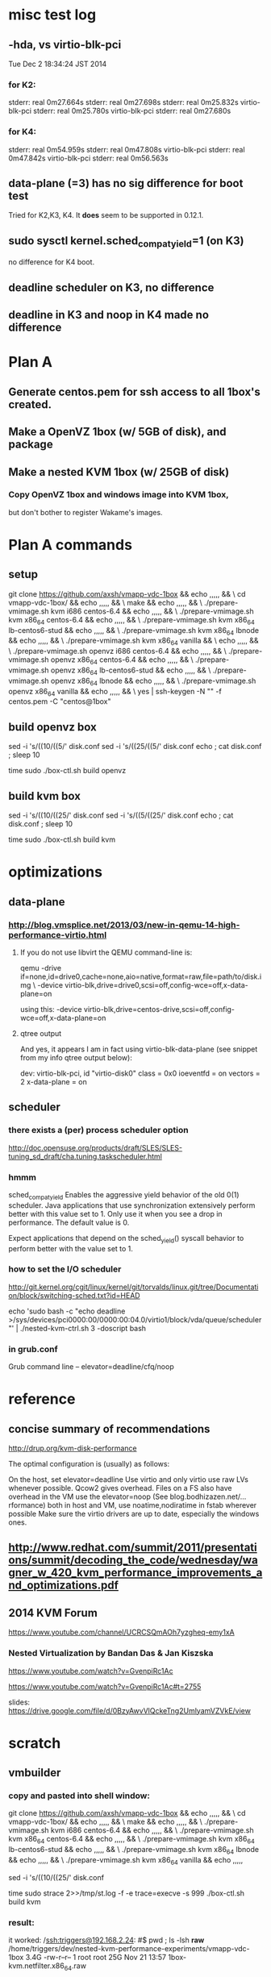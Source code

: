 
* misc test log

** -hda, vs virtio-blk-pci
Tue Dec  2 18:34:24 JST 2014

*** for K2:
stderr: real	0m27.664s
stderr: real	0m27.698s
stderr: real	0m25.832s virtio-blk-pci
stderr: real	0m25.780s virtio-blk-pci
stderr: real	0m27.680s

*** for K4:
stderr: real	0m54.959s
stderr: real	0m47.808s virtio-blk-pci
stderr: real	0m47.842s virtio-blk-pci
stderr: real	0m56.563s

** data-plane (=3) has no sig difference for boot test

Tried for K2,K3, K4.  It *does* seem to be supported in
0.12.1.

** sudo sysctl kernel.sched_compat_yield=1 (on K3)

no difference for K4 boot.

** deadline scheduler on K3, no difference

** deadline in K3 and noop in K4 made no difference

* Plan A
** Generate centos.pem for ssh access to all 1box's created.

** Make a OpenVZ 1box (w/ 5GB of disk), and package

** Make a nested KVM 1box (w/ 25GB of disk)

*** Copy OpenVZ 1box and windows image into KVM 1box,
    but don't bother to register Wakame's images.

* Plan A commands

** setup
git clone https://github.com/axsh/vmapp-vdc-1box && echo ,,,,, && \
cd vmapp-vdc-1box/ && echo ,,,,, && \
make && echo ,,,,, && \
./prepare-vmimage.sh kvm i686 centos-6.4 && echo ,,,,, && \
./prepare-vmimage.sh kvm x86_64 centos-6.4 && echo ,,,,, && \
./prepare-vmimage.sh kvm x86_64 lb-centos6-stud && echo ,,,,, && \
./prepare-vmimage.sh kvm x86_64 lbnode && echo ,,,,, && \
./prepare-vmimage.sh kvm x86_64 vanilla && \
echo ,,,,, && \
./prepare-vmimage.sh openvz i686 centos-6.4 && echo ,,,,, && \
./prepare-vmimage.sh openvz x86_64 centos-6.4 && echo ,,,,, && \
./prepare-vmimage.sh openvz x86_64 lb-centos6-stud && echo ,,,,, && \
./prepare-vmimage.sh openvz x86_64 lbnode && echo ,,,,, && \
./prepare-vmimage.sh openvz x86_64 vanilla && echo ,,,,, && \
yes | ssh-keygen -N "" -f centos.pem -C "centos@1box"

** build openvz box

sed -i 's/((10/((5/' disk.conf
sed -i 's/((25/((5/' disk.conf
echo ; cat disk.conf ; sleep 10

time sudo ./box-ctl.sh build openvz



** build kvm box

sed -i 's/((10/((25/' disk.conf
sed -i 's/((5/((25/' disk.conf
echo ; cat disk.conf ; sleep 10

time sudo ./box-ctl.sh build kvm


* optimizations

** data-plane

*** http://blog.vmsplice.net/2013/03/new-in-qemu-14-high-performance-virtio.html

**** If you do not use libvirt the QEMU command-line is:

qemu -drive if=none,id=drive0,cache=none,aio=native,format=raw,file=path/to/disk.img \
     -device virtio-blk,drive=drive0,scsi=off,config-wce=off,x-data-plane=on

using this:
     -device virtio-blk,drive=centos-drive,scsi=off,config-wce=off,x-data-plane=on

**** qtree output
And yes, it appears I am in fact using virtio-blk-data-plane (see snippet from my info qtree output below):

dev: virtio-blk-pci, id "virtio-disk0"
class = 0x0
ioeventfd = on
vectors = 2
x-data-plane = on

** scheduler

*** there exists a (per) process scheduler option

http://doc.opensuse.org/products/draft/SLES/SLES-tuning_sd_draft/cha.tuning.taskscheduler.html

*** hmmm
sched_compat_yield
Enables the aggressive yield behavior of the old 0(1) scheduler. Java applications that use synchronization extensively perform better with this value set to 1. Only use it when you see a drop in performance. The default value is 0.

Expect applications that depend on the sched_yield() syscall behavior to perform better with the value set to 1.


*** how to set the I/O scheduler

http://git.kernel.org/cgit/linux/kernel/git/torvalds/linux.git/tree/Documentation/block/switching-sched.txt?id=HEAD

echo 'sudo bash -c "echo deadline >/sys/devices/pci0000:00/0000:00:04.0/virtio1/block/vda/queue/scheduler"' | ./nested-kvm-ctrl.sh  3 -doscript  bash

*** in grub.conf

Grub command line – elevator=deadline/cfq/noop

* reference
** concise summary of recommendations
http://drup.org/kvm-disk-performance

The optimal configuration is (usually) as follows:

On the host, set elevator=deadline
Use virtio and only virtio
use raw LVs whenever possible. Qcow2 gives overhead. Files on a FS also have overhead
in the VM use the elevator=noop (See blog.bodhizazen.net/…rformance)
both in host and VM, use noatime,nodiratime in fstab wherever possible
Make sure the virtio drivers are up to date, especially the windows ones.


** http://www.redhat.com/summit/2011/presentations/summit/decoding_the_code/wednesday/wagner_w_420_kvm_performance_improvements_and_optimizations.pdf

** 2014 KVM Forum
https://www.youtube.com/channel/UCRCSQmAOh7yzgheq-emy1xA

*** Nested Virtualization by Bandan Das & Jan Kiszska
https://www.youtube.com/watch?v=GvenpiRc1Ac

https://www.youtube.com/watch?v=GvenpiRc1Ac#t=2755

slides:
https://drive.google.com/file/d/0BzyAwvVlQckeTng2UmlyamVZVkE/view


* scratch
** vmbuilder 
*** copy and pasted into shell window:

git clone https://github.com/axsh/vmapp-vdc-1box && echo ,,,,, && \
cd vmapp-vdc-1box/ && echo ,,,,, && \
make && echo ,,,,, && \
./prepare-vmimage.sh kvm i686 centos-6.4 && echo ,,,,, && \
./prepare-vmimage.sh kvm x86_64 centos-6.4 && echo ,,,,, && \
./prepare-vmimage.sh kvm x86_64 lb-centos6-stud && echo ,,,,, && \
./prepare-vmimage.sh kvm x86_64 lbnode && echo ,,,,, && \
./prepare-vmimage.sh kvm x86_64 vanilla && echo ,,,,,

sed -i 's/((10/((25/' disk.conf

time sudo strace 2>>/tmp/st.log -f -e trace=execve -s 999 ./box-ctl.sh build kvm

*** result:
it worked:
/ssh:triggers@192.168.2.24: #$ pwd ; ls -lsh *raw*
/home/triggers/dev/nested-kvm-performance-experiments/vmapp-vdc-1box
3.4G -rw-r--r-- 1 root root 25G Nov 21 13:57 1box-kvm.netfilter.x86_64.raw

*** there is something for auto insertion of sshkey
vmapp-vdc-1box/vmspec.conf:

# $ yes | ssh-keygen -N "" -f centos.pem -C "centos@1box"
ssh_user_key=${BASH_SOURCE[0]%/*}/${devel_user}.pem.pub
[[ -f ${BASH_SOURCE[0]%/*}/${devel_user}.pem.pub ]] || ssh_user_key=


** strace summary:

[pid 13523] execve("/bin/bash", ["/bin/bash", "-c", "time sudo VDC_HYPERVISOR=kvm VDC_EDGE_NETWORKING=netfilter setarch x86_64 ./vmbuilder/kvm/rhel/6/misc/kvm-ctl.sh build --config-path=./vmbuilder.conf"], [/* 24 vars */]) = 0
[pid 13524] execve("/bin/sudo", ["sudo", "VDC_HYPERVISOR=kvm", "VDC_EDGE_NETWORKING=netfilter", "setarch", "x86_64", "./vmbuilder/kvm/rhel/6/misc/kvm-ctl.sh", "build", "--config-path=./vmbuilder.conf"], [/* 24 vars */]) = 0
[pid 13525] execve("/bin/setarch", ["setarch", "x86_64", "./vmbuilder/kvm/rhel/6/misc/kvm-ctl.sh", "build", "--config-path=./vmbuilder.conf"], [/* 20 vars */]) = 0
[pid 13525] execve("./vmbuilder/kvm/rhel/6/misc/kvm-ctl.sh", ["./vmbuilder/kvm/rhel/6/misc/kvm-ctl.sh", "build", "--config-path=./vmbuilder.conf"], [/* 20 vars */]) = 0
[pid 13551] execve("/home/triggers/dev/nested-kvm-performance-experiments/vmapp-vdc-1box/vmbuilder/kvm/rhel/6/misc/../vmbuilder.sh", ["/home/triggers/dev/nested-kvm-performance-experiments/vmapp-vdc-1box/vmbuilder/kvm/rhel/6/misc/../vmbuilder.sh", "--config-path=./vmbuilder.conf"], [/* 23 vars */]) = 0

((where is ./vmbuilder.conf ???))
ans: right at base of vmapp-vdc-1box.

** another view
execve("./box-ctl.sh", ["./box-ctl.sh", "build", "kvm"], [/* 20 vars */]) = 0
[pid 13524] execve("/bin/sudo", ["sudo", "VDC_HYPERVISOR=kvm", "VDC_EDGE_NETWORKING=netfilter", "setarch", "x86_64", "./vmbuilder/kvm/rhel/6/misc/kvm-ctl.sh", "build", "--config-path=./vmbuilder.conf"], [/* 24 vars */]) = 0
[pid 13525] execve("/bin/setarch", ["setarch", "x86_64", "./vmbuilder/kvm/rhel/6/misc/kvm-ctl.sh", "build", "--config-path=./vmbuilder.conf"], [/* 20 vars */]) = 0
[pid 13525] execve("./vmbuilder/kvm/rhel/6/misc/kvm-ctl.sh", ["./vmbuilder/kvm/rhel/6/misc/kvm-ctl.sh", "build", "--config-path=./vmbuilder.conf"], [/* 20 vars */]) = 0
[pid 13551] execve("/home/triggers/dev/nested-kvm-performance-experiments/vmapp-vdc-1box/vmbuilder/kvm/rhel/6/misc/../vmbuilder.sh", ["/home/triggers/dev/nested-kvm-performance-experiments/vmapp-vdc-1box/vmbuilder/kvm/rhel/6/misc/../vmbuilder.sh", "--config-path=./vmbuilder.conf"], [/* 23 vars */]) = 0



* (macnotes2) Thursday, November 13th
** Just built 60G image with these commands:


/ssh:triggers@192.168.2.24: #$ git clone https://github.com/axsh/vmapp-vdc-1box
/ssh:triggers@192.168.2.24: #$ cd vmapp-vdc-1box/
/ssh:triggers@192.168.2.24: #$ make
/ssh:triggers@192.168.2.24: #$ ./prepare-vmimage.sh kvm i686 centos-6.4
/ssh:triggers@192.168.2.24: #$ ./prepare-vmimage.sh kvm x86_64 centos-6.4
/ssh:triggers@192.168.2.24: #$ ./prepare-vmimage.sh kvm x86_64 lb-centos6-stud
/ssh:triggers@192.168.2.24: #$ ./prepare-vmimage.sh kvm x86_64 lbnode
/ssh:triggers@192.168.2.24: #$ ./prepare-vmimage.sh kvm x86_64 vanilla
/ssh:triggers@192.168.2.24: #$ cat disk.conf 
rootsize=${rootsize:-$((60 * 1024))}
swapsize=${swapsize:-0}
optsize=${optsize:-0}
/ssh:triggers@192.168.2.24: #$ time bash -x ./box-ctl.sh build kvm
[INFO] Creating disk image: "/home/triggers/dev/fresh-1box-kvm/vmapp-vdc-1box/1box-kvm.netfilter.x86_64.raw" of size: 61440MB
[INFO] Generated => /home/triggers/dev/fresh-1box-kvm/vmapp-vdc-1box/1box-kvm.netfilter.x86_64.raw
real	8m47.369s
user	2m19.799s
sys	0m17.325s
/ssh:triggers@192.168.2.24: #$ ls -lsh *raw*
3.4G -rw-r--r-- 1 triggers triggers 60G Nov 13 19:22 1box-kvm.netfilter.x86_64.raw




